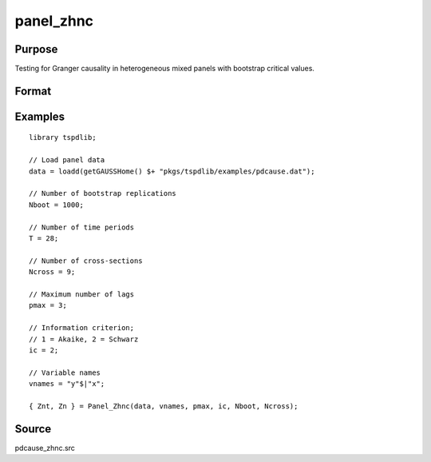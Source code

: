 panel_zhnc
==============================================

Purpose
----------------

Testing for Granger causality in heterogeneous mixed panels with bootstrap critical values.

Format
----------------
.. function:: { Znt, Zn } = Panel_Zhnc(data, vnames, pmax, dmax, ic, Nboot)
    :noindexentry:

    :param data: Data to be tested with k individual variables each in a separate column.
    :type data: Txk matrix

    :param vnames: Variable names.
    :type vnames: String array

    :param pmax: Maximum number of lags.
    :type pmax: Scalar

    :param ic: The information criterion used for choosing lags.

          =========== =====================
          1           Akaike.
          2           Schwarz.
          3           t-stat significance.
          =========== =====================

          Default = 2.
    :type ic: Scalar

    :param Nboot: Number of bootstrap replications.
    :type Nboot: Scalar

    :param Ncross: Number of cross sections.
    :type Ncross: Scalar

    :return Znt:  Panel Zhnc statistic with asymptotic distribution. Prints individual results and bootstrap critical values.
    :rtype Znt: Scalar

    :return Zn:  Panel Zhnc statistic with semi-asymptotic distribution. Prints individual results and bootstrap critical values.
    :rtype Zn: Scalar


Examples
--------

::

  library tspdlib;

  // Load panel data
  data = loadd(getGAUSSHome() $+ "pkgs/tspdlib/examples/pdcause.dat");

  // Number of bootstrap replications
  Nboot = 1000;

  // Number of time periods
  T = 28;

  // Number of cross-sections
  Ncross = 9;

  // Maximum number of lags
  pmax = 3;

  // Information criterion;
  // 1 = Akaike, 2 = Schwarz
  ic = 2;

  // Variable names
  vnames = "y"$|"x";

  { Znt, Zn } = Panel_Zhnc(data, vnames, pmax, ic, Nboot, Ncross);

Source
------

pdcause_zhnc.src

.. seealso:: Functions :func:`granger`, :func:`pd_cause`, :func:`panel_fisher`, :func:`panel_surwald`
